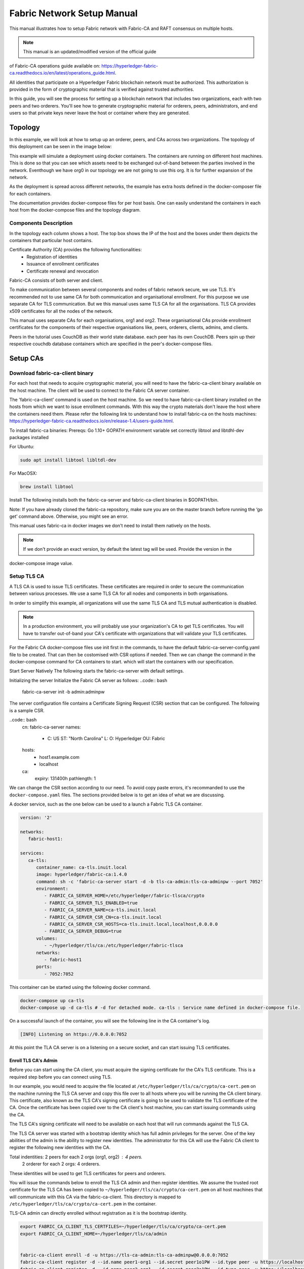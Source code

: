 Fabric Network Setup Manual
============================

This manual illustrates how to setup Fabric network with Fabric-CA 
and RAFT consensus on multiple hosts. 

.. note:: This manual is an updated/modified version of the official guide
of Fabric-CA operations guide available on: `<https://hyperledger-fabric-ca.readthedocs.io/en/latest/operations_guide.html>`_.

All identities that participate on a Hyperledger Fabric
blockchain network must be authorized. This authorization
is provided in the form of cryptographic material that is
verified against trusted authorities.

In this guide, you will see the process for setting up a
blockchain network that includes two organizations, each with two peers
and two orderers. You'll see how to generate cryptographic material for orderers,
peers, administrators, and end users so that private keys never leave
the host or container where they are generated.

Topology
---------

In this example, we will look at how to setup up an orderer, peers, and CAs
across two organizations. The topology of this deployment can be seen in the
image below:

.. image:: ./images/network_topology_v2.png

This example will simulate a deployment using docker containers. The
containers are running on different host machines. This is done so that you can see 
which assets need to be exchanged out-of-band between the parties involved in the network.
Eventhough we have org0 in our topology we are not going to use this org. It is for further
expansion of the network.

As the deployment is spread across different networks, the
example has extra hosts defined in the docker-composer file for each containers.

The documentation provides docker-compose files for per host basis. One can easily understand
the containers in each host from the docker-compose files and the topology diagram.

Components Description
^^^^^^^^^^^^^^^^^^^^^^

In the topology each column shows a host. The top box shows the IP of the host and the boxes under them
depicts the containers that particular host contains.

Certificate Authority (CA) provides the following functionalities:
   - Registration of identities
   - Issuance of enrollment certificates
   - Certificate renewal and revocation

Fabric-CA consists of both server and client. 

To make communication between several components and nodes of fabric network secure, we use TLS. It's
recommended not to use same CA for both communication and organisational enrollment. For this purpose 
we use separate CA for TLS communication. But we this manual uses same TLS CA for all the organisations.
TLS CA provides x509 certificates for all the nodes of the network. 

This manual uses separate CAs for each organisations, org1 and org2. These organisational CAs provide
enrollment certificates for the components of their respective organisations like, peers, orderers, clients,
admins, amd clients. 

Peers in the tutorial uses CouchDB as their world state database. each peer has its own CouchDB. Peers
spin up their respective couchdb database containers which are specified in the peer's docker-compose files.


Setup CAs
----------

Download fabric-ca-client binary
^^^^^^^^^^^^^^^^^^^^^^^^^^^^^^^^^^

For each host that needs to acquire cryptographic material, you will need to have the
fabric-ca-client binary available on the host machine. The client will be used to
connect to the Fabric CA server container.

The 'fabric-ca-client' command is used on the host machine. So we need to have fabric-ca-client binary 
installed on the hosts from which we want to issue enrollment commands. With this way the crypto
materials don't leave the host where the containers need them. 
Please refer the following link to understand how to install fabric-ca on the hosts machines:
`<https://hyperledger-fabric-ca.readthedocs.io/en/release-1.4/users-guide.html>`_.

To install fabric-ca binaries:
Prereqs:
Go 1.10+
GOPATH environment variable set correctly
libtool and libtdhl-dev packages installed

For Ubuntu:

.. code:: bash

   sudo apt install libtool libltdl-dev

For MacOSX:

.. code:: bash

   brew install libtool

Install
The following installs both the fabric-ca-server and fabric-ca-client binaries in $GOPATH/bin.

.. code:: bash
   go get -u github.com/hyperledger/fabric-ca/cmd/...

Note: If you have already cloned the fabric-ca repository, make sure you are on the master branch 
before running the ‘go get’ command above. Otherwise, you might see an error.


This manual uses fabric-ca in docker images we don't need to install them natively on the hosts.


.. note:: If we don't provide an exact version, by default the latest tag will be used. Provide the version in the 
docker-compose image value.


Setup TLS CA
^^^^^^^^^^^^^^

A TLS CA is used to issue TLS certificates.  These certificates are required in
order to secure the communication between various processes. We use a same TLS CA for all nodes and 
components in both organisations.

In order to simplify this example, all organizations will use the same TLS CA
and TLS mutual authentication is disabled.

.. note:: In a production environment, you will probably use your organization's CA
          to get TLS certificates. You will have to transfer out-of-band your CA's
          certificate with organizations that will validate your TLS certificates.

For the Fabric CA docker-compose files use init first in the commands, to have the default 
fabric-ca-server-config.yaml file to be created. That can then be costomised with CSR options 
if needed. Then we can change the command in the docker-compose command for CA containers to start. 
which will start the containers with our specification. 

Start Server Natively
The following starts the fabric-ca-server with default settings.

.. code:: bash
  fabric-ca-server start -b admin:adminpw

Initializing the server
Initialize the Fabric CA server as follows:
..code:: bash
   fabric-ca-server init -b admin:adminpw

The server configuration file contains a Certificate Signing Request (CSR) section that can be configured. The following is a sample CSR.

..code:: bash
   cn: fabric-ca-server
   names:
      - C: US
        ST: "North Carolina"
        L:
        O: Hyperledger
        OU: Fabric
   hosts:
     - host1.example.com
     - localhost
   ca:
      expiry: 131400h
      pathlength: 1

      
We can change the CSR section according to our need. To avoid copy paste errors, it's recommanded to use the ``docker-compose.yaml``
files. The sections provided below is to get an idea of what we are discussing.

A docker service, such as the one below can be used to a launch a Fabric TLS CA
container.

.. code:: yaml

   version: '2'

   networks:
      fabric-host1:

   services:
      ca-tls:
         container_name: ca-tls.inuit.local
         image: hyperledger/fabric-ca:1.4.0
         command: sh -c 'fabric-ca-server start -d -b tls-ca-admin:tls-ca-adminpw --port 7052'
         environment:
            - FABRIC_CA_SERVER_HOME=/etc/hyperledger/fabric-tlsca/crypto
            - FABRIC_CA_SERVER_TLS_ENABLED=true
            - FABRIC_CA_SERVER_NAME=ca-tls.inuit.local
            - FABRIC_CA_SERVER_CSR_CN=ca-tls.inuit.local
            - FABRIC_CA_SERVER_CSR_HOSTS=ca-tls.inuit.local,localhost,0.0.0.0
            - FABRIC_CA_SERVER_DEBUG=true
         volumes:
            - ~/hyperledger/tls/ca:/etc/hyperledger/fabric-tlsca
         networks:
            - fabric-host1
         ports:
            - 7052:7052

This container can be started using the following docker command.

.. code:: bash

    docker-compose up ca-tls 
    docker-compose up -d ca-tls # -d for detached mode. ca-tls : Service name defined in docker-compose file.

On a successful launch of the container, you will see the following line in
the CA container's log.

.. code:: bash

   [INFO] Listening on https://0.0.0.0:7052

At this point the TLA CA server is on a listening on a secure socket, and can start
issuing TLS certificates.

Enroll TLS CA's Admin
~~~~~~~~~~~~~~~~~~~~~~~

Before you can start using the CA client, you must acquire the signing
certificate for the CA's TLS certificate. This is a required step before you
can connect using TLS.

In our example, you would need to acquire the file located at ``/etc/hyperledger/tls/ca/crypto/ca-cert.pem``
on the machine running the TLS CA server and copy this file over to all hosts where
you will be running the CA client binary. This certificate, also known as the TLS
CA's signing certificate is going to be used to validate the TLS certificate of
the CA. Once the certificate has been copied over to the CA client's host
machine, you can start issuing commands using the CA.

The TLS CA's signing certificate will need to be available on each host that will run
commands against the TLS CA.

The TLS CA server was started with a bootstrap identity which has full admin
privileges for the server. One of the key abilities of the admin
is the ability to register new identities. The administrator for this CA will
use the Fabric CA client to register the following new identities with the CA.

Total indentities: 2 peers for each 2 orgs (org1, org2) : 4 peers.
                   2 orderer for each 2 orgs: 4 orderers.


These identities will be used to get TLS
certificates for peers and orderers.

You will issue the commands below to enroll the TLS CA admin and then register
identities. We assume the trusted root certificate for the TLS CA has been copied
to ``~/hyperledger/tls/ca/crypto/ca-cert.pem`` on all host machines that
will communicate with this CA via the fabric-ca-client. This directory is mapped to
``/etc/hyperledger/tls/ca/crypto/ca-cert.pem`` in the container.

TLS-CA admin can directly enrolled without registration as it is the bootstrap identity.

.. code:: bash

   export FABRIC_CA_CLIENT_TLS_CERTFILES=~/hyperledger/tls/ca/crypto/ca-cert.pem
   export FABRIC_CA_CLIENT_HOME=~/hyperledger/tls/ca/admin


   fabric-ca-client enroll -d -u https://tls-ca-admin:tls-ca-adminpw@0.0.0.0:7052
   fabric-ca-client register -d --id.name peer1-org1 --id.secret peer1o1PW --id.type peer -u https://localhost:7052
   fabric-ca-client register -d --id.name peer2-org1 --id.secret peer2o1PW --id.type peer -u https://localhost:7052
   fabric-ca-client register -d --id.name peer1-org2 --id.secret peer1o2PW --id.type peer -u https://localhost:7052
   fabric-ca-client register -d --id.name peer2-org2 --id.secret peer2o2PW --id.type peer -u https://localhost:7052
   
   fabric-ca-client register -d --id.name ord1-org1 --id.secret ord1o1PW --id.type orderer -u https://localhost:7052
   fabric-ca-client register -d --id.name ord2-org1 --id.secret ord2o1PW --id.type orderer -u https://localhost:7052
   fabric-ca-client register -d --id.name ord1-org2 --id.secret ord1o2PW --id.type orderer -u https://localhost:7052
   fabric-ca-client register -d --id.name ord2-org2 --id.secret ord2o2PW --id.type orderer -u https://localhost:7052

.. note:: If the path of the environment variable FABRIC_CA_CLIENT_TLS_CERTFILES is not
          an absolute path, it will be parsed as relative to the client's home directory.

With the identities registered on the TLS CA, we can move forward to setting up the
each organization's network. Anytime we need to get TLS certificates for a node in an
organization, we will refer to this CA.


Setup Org1's CA
~~~~~~~~~~~~~~~~~

Each organization must have it's own Certificate Authority (CA) for
issuing enrollment certificates. The CA will issue the certificates
for each of the peers and clients in the organization.

Your CA creates the identities that belong to your organization and issue
each identity a public and private key. These keys are what allow all of your
nodes and applications to sign and verify their actions. Any identity signed
by your CA will be understood by other members of the network to identify the
components that belong to your organization.


An administrator for Org1 will launch a Fabric CA docker container, which
will be used by Org1 to issue cryptographic material for identities in Org1.

A docker service, such as the one below can be used to a launch a Fabric CA
container.

.. code:: yaml

   rca-org1:
      container_name: rca-org1.inuit.local
      image: hyperledger/fabric-ca
      command: sh -c 'fabric-ca-server start -d -b rca-org1-admin:rca-org1-adminpw --port 7054'
      environment:
         - FABRIC_CA_SERVER_HOME=/etc/hyperledger/fabric-org1-rca/crypto
         - FABRIC_CA_SERVER_TLS_ENABLED=true
         - FABRIC_CA_SERVER_NAME=rca-org1.inuit.local
         - FABRIC_CA_SERVER_CSR_CA=rca-org1.inuit.local
         - FABRIC_CA_SERVER_CSR_HOSTS=rca-org1.inuit.local,localhost,0.0.0.0
         - FABRIC_CA_SERVER_DEBUG=true
      volumes:
         - ~/hyperledger/org1/ca:/etc/hyperledger/fabric-org1-rca
      networks:
         - fabric-host1
      ports:
         - 7054:7054


Just append the docker-compose file on the host 1 with the above service definition.

On a successful launch of the container, you will see the following line in
the CA container's log.

.. code:: bash

   [INFO] Listening on https://0.0.0.0:7054

At this point the CA server is listening on a secure socket, and can start
issuing cryptographic material.

Enroll Org1's CA Admin
^^^^^^^^^^^^^^^^^^^^^^^

You will issue the commands below to enroll the CA admin and then register
both of Org1's identities.

The following identies are being registered:
   - Peer 1 (peer1-org1)
   - Peer 2 (peer2-org1)
   - Admin (admin-org1)
   - End user (user-org1)
   - Orderer 1 (ord1-org1)
   - Orderer 2 (ord2-org1)

In the commands below, we will assume the trusted root certificate for the CA's
TLS certificate has been copied to
``~/home/hyperledger/org1/ca/crypto/ca-cert.pem``
on the host machine where the fabric-ca-client binary is present. (mapped to /etc/hyperledger/<respective_directory>)
If the client's binary is located on a different host, you will need to get the
signing certificate through an out-of-band process.

.. code:: bash

   export FABRIC_CA_CLIENT_TLS_CERTFILES=~/hyperledger/org1/ca/crypto/ca-cert.pem
   export FABRIC_CA_CLIENT_HOME=~/hyperledger/org1/ca/admin

   fabric-ca-client enroll -d -u https://rca-org1-admin:rca-org1-adminpw@0.0.0.0:7054

   fabric-ca-client register -d --id.name peer1-org1 --id.secret peer1o1PW --id.type peer -u https://0.0.0.0:7054
   fabric-ca-client register -d --id.name peer2-org1 --id.secret peer2o1PW --id.type peer -u https://0.0.0.0:7054
   fabric-ca-client register -d --id.name admin-org1 --id.secret org1AdminPW --id.type admin --id.attrs "hf.Registrar.Roles=client,hf.Registrar.Attributes=*,hf.Revoker=true,hf.GenCRL=true,admin=true:ecert,abac.init=true:ecert" -u https://0.0.0.0:7054
   fabric-ca-client register -d --id.name user-org1 --id.secret org1UserPW --id.type user -u https://0.0.0.0:7054

   fabric-ca-client register -d --id.name ord1-org1 --id.secret ord1o1pw --id.type orderer -u https://0.0.0.0:7054
   fabric-ca-client register -d --id.name ord2-org1 --id.secret ord1o2pw --id.type orderer -u https://0.0.0.0:7054export FABRIC_CA_CLIENT_TLS_CERTFILES=/tmp/hyperledger/org1/ca/crypto/ca-cert.pem
   

Setup Org2's CA
~~~~~~~~~~~~~~~~~

The same set of steps that you followed for Org1 apply to Org2. So we will quickly
go through the set of steps that the administrator for Org2 will perform.

A docker service, such as the one below can be used to a launch a Fabric CA for
Org2. According to our topology the root CA for the org2 is on host 105. So make a
docker-compose file with the following content on host 105. Host specific docker-files
are available in the project directory.

.. code:: yaml

version: '2'

networks:
   fabric-host5:

services:
   rca-org2:
      container_name: rca-org2.inuit.local
      image: hyperledger/fabric-ca
      command: sh -c 'fabric-ca-server start -d -b rca-org2-admin:rca-org2-adminpw --port 7055'
      environment:
         - FABRIC_CA_SERVER_HOME=/etc/hyperledger/fabric-org2-rca/crypto
         - FABRIC_CA_SERVER_NAME=rca-org2.inuit.local
         - FABRIC_CA_SERVER_TLS_ENABLED=true
         - FABRIC_CA_SERVER_CSR_CN=rca-org2.inuit.local
         - FABRIC_CA_SERVER_CSR_HOSTS=rca-org2.inuit.local,localhost,0.0.0.0
         - FABRIC_CA_SERVER_DEBUG=true
      volumes:
         - ~/hyperledger/org2/ca:/etc/hyperledger/fabric-org2-rca
      networks:
         - fabric-host5
      ports:
         - 7055:7055

On a successful launch of the container, you will see the following line in
the CA container's log.

.. code:: bash

   [INFO] Listening on https://0.0.0.0:7055

At this point the CA server is listening on a secure socket, and can start
issuing cryptographic material.

Enrolling Org2's CA Admin
^^^^^^^^^^^^^^^^^^^^^^^^^^

You will issue the commands below to get the CA admin enrolled and all peer
related identities registered. In the commands below, we will assume the trusted
root certificate of CA's TLS certificate has been copied to
``~/hyperledger/org2/ca/crypto/ca-cert.pem``.

.. code:: bash

   export FABRIC_CA_CLIENT_TLS_CERTFILES=~/hyperledger/org2/ca/crypto/ca-cert.pem
   export FABRIC_CA_CLIENT_HOME=~/hyperledger/org2/ca/admin
   
   fabric-ca-client enroll -d -u https://rca-org2-admin:rca-org2-adminpw@0.0.0.0:7055
   fabric-ca-client register -d --id.name peer1-org2 --id.secret peer1o2PW --id.type peer -u https://0.0.0.0:7055
   fabric-ca-client register -d --id.name peer2-org2 --id.secret peer2o2PW --id.type peer -u https://0.0.0.0:7055
   fabric-ca-client register -d --id.name admin-org2 --id.secret org2AdminPW --id.type admin --id.attrs "hf.Registrar.Roles=client,hf.Registrar.Attributes=*,hf.Revoker=true,hf.GenCRL=true,admin=true:ecert,abac.init=true:ecert" -u https://0.0.0.0:7055
   fabric-ca-client register -d --id.name user-org2 --id.secret org2UserPW --id.type user -u https://0.0.0.0:7055
   
   fabric-ca-client register -d --id.name ord1-org2 --id.secret ord1o2pw --id.type orderer -u https://0.0.0.0:7055
   fabric-ca-client register -d --id.name ord2-org2 --id.secret ord2o2pw --id.type orderer -u https://0.0.0.0:7055

Setup Peers
-----------------

Once the CAs are up and running, we can start enrolling peers.

Setup Org1's Peers
^^^^^^^^^^^^^^^^^^^

An administrator for Org1 will enroll the peers with it's CA and then launch the
peer docker containers. Before you can start up a peer, you will need to enroll
the peer identities with the CA to get the MSP that the peer will use.
This is known as the local peer MSP.

Enroll Peer1
~~~~~~~~~~~~~

If the host machine running Peer1 does not have the fabric-ca-client binary,
refer to the instructions above on to download the binary.

In the command below, we will assume the trusted root certificate of Org1 has
been copied to ``/etc/hyperledger/org1/peer1/assets/ca/org1-ca-cert.pem``
on Peer1's host machine. Acquiring of the signing certificate is an out of
band process.

.. code:: bash

   export FABRIC_CA_CLIENT_HOME=~/hyperledger/org1/peer1
   export FABRIC_CA_CLIENT_TLS_CERTFILES=~/hyperledger/org1/peer1/assets/ca/org1-ca-cert.pem
   # sudo chown -R <user> /etc/hyperledger
   fabric-ca-client enroll -d -u https://peer1-org1:peer1o1PW@rca-org1.inuit.local:7054

Next step is to get the TLS cryptographic material for the peer. This requires another enrollment,
but this time you will enroll against the ``tls`` profile on the TLS CA. You will
also need to provide the address of the Peer1's host machine in the enrollment
request as the input to the ``csr.hosts`` flag. In the command below, we will
assume the certificate of the TLS CA has been copied to
``~/hyperledger/org1/peer1/assets/tls-ca/tls-ca-cert.pem``
on Peer1's host machine.

.. code:: bash

   export FABRIC_CA_CLIENT_MSPDIR=tls-msp          
   export FABRIC_CA_CLIENT_TLS_CERTFILES=~/hyperledger/org1/peer1/assets/tls-ca/tls-ca-cert.pem
   fabric-ca-client enroll -d -u https://peer1-org1:peer1o1PW@ca-tls.inuit.local:7052 --enrollment.profile tls --csr.hosts peer1-org1.inuit.local

Go to path ``~/hyperledger/org1/peer1/tls-msp/keystore`` and change the name of
the key to ``key.pem``. This will make it easy to be able to refer to in
later steps.

At this point, you will have two MSP directories. One MSP contains peer's enrollment
certificate and the other has the peer's TLS certificate. However, there needs to be
an additional folder added in the enrollment MSP directory, and this is the ``admincerts``
folder. This folder will contain certificate(s) for the administrator of Org1.
We will talk more about this when we enroll Org1's admin a little further down.

Enroll Peer2 Org1
~~~~~~~~~~~~~~~~~

You will perform similar commands for Peer2. In the commands below, we will
assume the trusted root certificate of Org1 has been copied to
``~/hyperledger/org1/peer2/assets/ca/org1-ca-cert.pem`` on Peer2's host
machine.

.. code:: bash

   export FABRIC_CA_CLIENT_HOME=~/hyperledger/org1/peer2/
   export FABRIC_CA_CLIENT_TLS_CERTFILES=~/hyperledger/org1/peer2/assets/ca/org1-ca-cert.pem
   fabric-ca-client enroll -d -u https://peer2-org1:peer2o1PW@rca-org1.inuit.local:7054

Next step is to get the TLS cryptographic material for the peer. This requires another enrollment,
but this time you will enroll against the ``tls`` profile on the TLS CA. You will
also need to provide the address of the Peer2's host machine in the enrollment
request as the input to the ``csr.hosts`` flag. In the command below, we will
assume the certificate of the TLS CA has been copied to
``~/hyperledger/org1/peer2/assets/tls-ca/tls-ca-cert.pem``
on Peer2's host machine.

.. code:: bash
   export FABRIC_CA_CLIENT_HOME=~/hyperledger/org1/peer2/
   export FABRIC_CA_CLIENT_MSPDIR=tls-msp
   export FABRIC_CA_CLIENT_TLS_CERTFILES=~/hyperledger/org1/peer2/assets/tls-ca/tls-ca-cert.pem
   fabric-ca-client enroll -d -u https://peer2-org1:peer2o1PW@ca-tls.inuit.local:7052 --enrollment.profile tls --csr.hosts peer2-org1.inuit.local

Go to path ``~/hyperledger/org1/peer2/tls-msp/keystore`` and change the name of
the key to ``key.pem``. This will make it easy to be able to refer to in
later steps.

At this point, you will have two MSP directories. One MSP contains peer's enrollment
certificate and the other has the peer's TLS certificate. You will add the
``admincerts`` folder to the enrollment MSP once the admin has been enrolled.

Enroll Org1's Admin
~~~~~~~~~~~~~~~~~~~~

At this point, both peers have been enrolled. Now, you will enroll
Org1's admin identity. The admin identity is responsible for activities such as
installing and instantiating chaincode. The steps below will enroll the admin.
The commands below assumes that this is being executed on Peer1's host machine.

.. code:: bash

   export FABRIC_CA_CLIENT_HOME=~/hyperledger/org1/admin
   export FABRIC_CA_CLIENT_TLS_CERTFILES=~/hyperledger/org1/peer1/assets/ca/org1-ca-cert.pem
   export FABRIC_CA_CLIENT_MSPDIR=msp
   fabric-ca-client enroll -d -u https://admin-org1:org1AdminPW@rca-org1.inuit.local:7054

After enrollment, you should have an admin MSP. You will copy the
certificate from this MSP and move it to the Peer1's MSP in the ``admincerts``
folder. You will need to disseminate this admin certificate to other peers in the
org, and it will need to go in to the ``admincerts`` folder of each peers' MSP.

The command below is only for Peer1, the exchange of the admin certificate to Peer2 will
happen out-of-band.

.. code:: bash

    mkdir ~/hyperledger/org1/peer1/msp/admincerts
    cp ~/hyperledger/org1/admin/msp/signcerts/cert.pem ~/hyperledger/org1/peer1/msp/admincerts/org1-admin-cert.pem

If the ``admincerts`` folder is missing from the peer's local MSP, the peer will
fail to start up.

Launch Org1's Peers
~~~~~~~~~~~~~~~~~~~~

Once we have enrolled all the peers and org admin, we have the necessary MSPs to
start the peers.

A docker service, such as the one below can be used to a launch a container for
Peer1. Copy the docker-compose.yaml files on all the hosts in its entirety to avoid 
copy paste errors. The approproate sections are given below for reference and better understanding.

.. code:: yaml

  peer1-org1:
      container_name: peer1-org1.inuit.local
      image: hyperledger/fabric-peer
      environment:
         - CORE_PEER_ID=peer1-org1.inuit.local
         - CORE_PEER_ADDRESS=peer1-org1.inuit.local:7051
         - CORE_PEER_LOCALMSPID=org1MSP
         - CORE_PEER_MSPCONFIGPATH=/etc/hyperledger/org1/peer1/msp
         - CORE_VM_ENDPOINT=unix:///host/var/run/docker.sock
         - CORE_VM_DOCKER_HOSTCONFIG_NETWORKMODE=fabric-proj_fabric-host2 # Starts chaincode containers on the same bridge network as peer
         - CORE_LEDGER_STATE_STATEDATABASE=CouchDB
         - CORE_LEDGER_STATE_COUCHDBCONFIG_COUCHDBADDRESS=couchdbp1o1:5984
         - CORE_LEDGER_STATE_COUCHDBCONFIG_USERNAME=peer1-org1
         - CORE_LEDGER_STATE_COUCHDBCONFIG_PASSWORD=p1o1cdbpw
         - FABRIC_LOGGING_SPEC=debug
         - CORE_PEER_TLS_ENABLED=true
         - CORE_PEER_TLS_CERT_FILE=/etc/hyperledger/org1/peer1/tls-msp/signcerts/cert.pem
         - CORE_PEER_TLS_KEY_FILE=/etc/hyperledger/org1/peer1/tls-msp/keystore/p1o1-tls-key.pem
         - CORE_PEER_TLS_ROOTCERT_FILE=/etc/hyperledger/org1/peer1/tls-msp/tlscacerts/tls-ca-tls-inuit-local-7052.pem
         - OORE_PEER_GOSSIP_USELEADERELECTION=true
         - CORE_PEER_GOSSIP_ORGLEADER=false
         - CORE_PEER_GOSSIP_EXTERNALENDPOINT=peer1-org1.inuit.local:7051
         - CORE_PEER_GOSSIP_SKIPHANDSHAKE=true
         - GODEBUG=netdns=go
      working_dir: /opt/gopath/src/github.com/hyperledger/fabric/org1/peer1
      volumes:
         - /var/run:/host/var/run
         - ~/hyperledger/org1/peer1:/etc/hyperledger/org1/peer1
         - ~/hyperledger/misc:/etc/hyperledger/misc
      depends_on:
         - couchdbp1o1
      extra_hosts:
         - "ca-tls.inuit.local:192.168.176.101"
         - "rca-org0.inuit.local:192.168.176.101"
         - "rca-org1.inuit.local:192.168.176.101"
         - "peer2-org1.inuit.local:192.168.176.104"
         - "peer2-org2.inuit.local:192.168.176.104"
         - "ord2-org1.inuit.local:192.168.176.104"
         - "cli-org0.inuit.local:192.168.176.104"
         - "peer1-org2.inuit.local:192.168.176.105"
         - "rca-org2.inuit.local:192.168.176.105"
         - "ord1-org2.inuit.local:192.168.176.105"
         - "cli-org2.inuit.local:192.168.176.105"
      networks:
         - fabric-host2
      ports:
         - 7051:7051
         - 7053:7053

   couchdbp1o1:
      container_name: couchdbp1o1
      image: hyperledger/fabric-couchdb
      environment:
         - COUCHDB_USER=peer1-org1
         - COUCHDB_PASSWORD=p1o1cdbpw
      ports:
         - "5984:5984"
      networks:
         - fabric-host2

Launching the peer service will bring up a peer container, and in the logs you will
see the following line:

.. code:: bash

   serve -> INFO 020 Started peer with ID=[name:"peer1-org1.inuit.local" ], network ID=[dev], address=[peer1-org1.inuit.local:7051]

A docker service, such as the one below can be used to a launch a container for
Peer2. Peer1 is on host 103 and peer2 is on host 104. Copy them accordingly.

.. code:: yaml

  peer2-org1:
      container_name: peer2-org1.inuit.local
      image: hyperledger/fabric-peer
      environment:
         - CORE_PEER_ID=peer2-org1.inuit.local
         - CORE_PEER_ADDRESS=peer2-org1.inuit.local:7051
         - CORE_PEER_LOCALMSPID=org1MSP
         - CORE_PEER_MSPCONFIGPATH=/etc/hyperledger/org1/peer2/msp
         - CORE_VM_ENDPOINT=unix:///host/var/run/docker.sock
         - CORE_VM_DOCKER_HOSTCONFIG_NETWORKMODE=fabric-proj_fabric-host4
         - CORE_LEDGER_STATE_STATEDATABASE=CouchDB
         - CORE_LEDGER_STATE_COUCHDBCONFIG_COUCHDBADDRESS=couchdbp2o1:5984
         - CORE_LEDGER_STATE_COUCHDBCONFIG_USERNAME=peer2-org1
         - CORE_LEDGER_STATE_COUCHDBCONFIG_PASSWORD=p2o1cdbpw
         - FABRIC_LOGGING_SPEC=grpc=debug
         - CORE_PEER_TLS_ENABLED=true
         - CORE_PEER_TLS_CERT_FILE=/etc/hyperledger/org1/peer2/tls-msp/signcerts/cert.pem
         - CORE_PEER_TLS_KEY_FILE=/etc/hyperledger/org1/peer2/tls-msp/keystore/key.pem
         - CORE_PEER_TLS_ROOTCERT_FILE=/etc/hyperledger/org1/peer2/tls-msp/tlscacerts/tls-ca-tls-inuit-local-7052.pem
         - CORE_PEER_GOSSIP_USELEADERELECTION=true
         - CORE_PEER_GOSSIP_ORGLEADER=false
         - CORE_PEER_GOSSIP_EXTERNALENDPOINT=peer2-org1.inuit.local:7051
         - CORE_PEER_GOSSIP_SKIPHANDSHAKE=true
         - CORE_PEER_GOSSIP_BOOTSTRAP=peer1-org1.inuit.local:7051
         - GODEBUG=netdns=go
      working_dir: /opt/gopath/src/github.com/hyperledger/fabric/org1/peer2
      volumes:
         - /var/run:/host/var/run
         - ~/hyperledger/org1/peer2:/etc/hyperledger/org1/peer2
         - ~/hyperledger/misc:/etc/hyperledger/misc
      extra_hosts:
         - "peer1-org1.inuit.local:192.168.176.103"
         - "ord1-org1.inuit.local:192.168.176.103"
         - "ord2-org2.inuit.local:192.168.176.103"
         - "cli-org1.inuit.local:192.168.176.103"
         - "peer1-org2.inuit.local:192.168.176.105"
         - "cli-org2.inuit.local:192.168.176.105"
         - "rca-org2.inuit.local:192.168.176.105"
         - "ord1-org2.inuit.local:192.168.176.105"
         - "rca-org1.inuit.local:192.168.176.101"
         - "rca-org0.inuit.local:192.168.176.101"
         - "ca-tls.inuit.local:192.168.176.101"
      depends_on:
         - couchdbp2o1
      networks:
         - fabric-host4
      ports:
         - 8051:7051
         - 8053:7053

   couchdbp2o1:
      container_name: couchdbp2o1
      image: hyperledger/fabric-couchdb
      environment:
         - COUCHDB_USER=peer2-org1
         - COUCHDB_PASSWORD=p2o1cdbpw
      ports:
         - "5984:5984"
      networks:
         - fabric-host4

   peer2-org2:
      container_name: peer2-org2.inuit.local
      image: hyperledger/fabric-peer
      environment:
         - CORE_PEER_ID=peer2-org2.inuit.local
         - CORE_PEER_ADDRESS=peer2-org2.inuit.local:7051
         - CORE_PEER_LOCALMSPID=org2MSP
         - CORE_PEER_MSPCONFIGPATH=/etc/hyperledger/org2/peer2/msp
         - CORE_VM_ENDPOINT=unix:///host/var/run/docker.sock
         - CORE_VM_DOCKER_HOSTCONFIG_NETWORKMODE=fabric-proj_fabric-host4
         - CORE_LEDGER_STATE_STATEDATABASE=CouchDB
         - CORE_LEDGER_STATE_COUCHDBCONFIG_COUCHDBADDRESS=couchdbp2o2:5984
         - CORE_LEDGER_STATE_COUCHDBCONFIG_USERNAME=peer2-org2
         - CORE_LEDGER_STATE_COUCHDBCONFIG_PASSWORD=p2o2cdbpw
         - FABRIC_LOGGING_SPEC=debug
         - CORE_PEER_TLS_ENABLED=true
         - CORE_PEER_TLS_CERT_FILE=/etc/hyperledger/org2/peer2/tls-msp/signcerts/cert.pem
         - CORE_PEER_TLS_KEY_FILE=/etc/hyperledger/org2/peer2/tls-msp/keystore/key.pem
         - CORE_PEER_TLS_ROOTCERT_FILE=/etc/hyperledger/org2/peer2/tls-msp/tlscacerts/tls-ca-tls-inuit-local-7052.pem
         - CORE_PEER_GOSSIP_USELEADERELECTION=true
         - CORE_PEER_GOSSIP_ORGLEADER=false
         - CORE_PEER_GOSSIP_EXTERNALENDPOINT=peer2-org2.inuit.local:7051
         - CORE_PEER_GOSSIP_SKIPHANDSHAKE=true
         - CORE_PEER_GOSSIP_BOOTSTRAP=peer1-org2.inuit.local:10051
         - GODEBUG=netdns=go
      working_dir: /opt/gopath/src/github.com/hyperledger/fabric/org2/peer2
      extra_hosts:
         - "peer1-org1.inuit.local:192.168.176.103"
         - "ord1-org1.inuit.local:192.168.176.103"
         - "ord2-org2.inuit.local:192.168.176.103"
         - "cli-org1.inuit.local:192.168.176.103"
         - "peer1-org2.inuit.local:192.168.176.105"
         - "cli-org2.inuit.local:192.168.176.105"
         - "rca-org2.inuit.local:192.168.176.105"
         - "ord1-org2.inuit.local:192.168.176.105"
         - "rca-org1.inuit.local:192.168.176.101"
         - "rca-org0.inuit.local:192.168.176.101"
         - "ca-tls.inuit.local:192.168.176.101"
      depends_on:
         - couchdbp2o2
      volumes:
         - /var/run:/host/var/run
         - ~/hyperledger/org2/peer2:/etc/hyperledger/org2/peer2
      networks:
         - fabric-host4
      ports:
         - 9051:7051
         - 9053:7053

   couchdbp2o2:
      container_name: couchdbp2o2
      image: hyperledger/fabric-couchdb
      environment:
         - COUCHDB_USER=peer2-org2
         - COUCHDB_PASSWORD=p2o2cdbpw
      ports:
         - "6984:5984"
      networks:
         - fabric-host4

Launching the peer service will bring up a peer container, and in the logs you
will see the following line:

.. code:: bash

    serve -> INFO 020 Started peer with ID=[name:"peer2-org1.inuit.local" ], network ID=[dev], address=[peer2-org1.inuit.local:7051] #8051

Setup Org2's Peers
^^^^^^^^^^^^^^^^^^^^

An administrator for Org2 will use the CA's bootstrap identity to enroll the peers
with the CA and then launch the peer docker containers.

Enroll Peer1
~~~~~~~~~~~~

You will issue the commands below to enroll Peer1. In the commands below,
we will assume the trusted root certificate of Org2 is available at
``~/hyperledger/org2/peer1/assets/ca/org2-ca-cert.pem`` on Peer1's host machine.

.. code:: bash

   export FABRIC_CA_CLIENT_HOME=~/hyperledger/org2/peer1
   export FABRIC_CA_CLIENT_TLS_CERTFILES=~/hyperledger/org2/peer1/assets/ca/org2-ca-cert.pem
   fabric-ca-client enroll -d -u https://peer1-org2:peer1o2PW@rca-org2.inuit.local:7055

Next, you will get the TLS certificate. In the command below, we will assume the
certificate of the TLS CA has been copied to ``~/hyperledger/org2/peer1/assets/tls-ca/tls-ca-cert.pem``
on Peer1's host machine.

.. code:: bash

   export FABRIC_CA_CLIENT_MSPDIR=tls-msp
   export FABRIC_CA_CLIENT_TLS_CERTFILES=/etc/hyperledger/org2/peer1/assets/tls-ca/tls-ca-cert.pem
   fabric-ca-client enroll -d -u https://peer1-org2:peer1o2PW@ca-tls.inuit.local:7052 --enrollment.profile tls --csr.hosts peer1-org2.inuit.local

Go to path ``~/hyperledger/org2/peer1/tls-msp/keystore`` and change the name of the
key to ``key.pem``.

Enroll Peer2
~~~~~~~~~~~~

You will issue the commands below to get Peer2 enrolled. In the commands below,
we will assume the trusted root certificate of Org2 is available at
``~/hyperledger/org2/peer2/assets/ca/org2-ca-cert.pem`` on Peer2's host machine.

.. code:: bash

   export FABRIC_CA_CLIENT_HOME=~/hyperledger/org2/peer2
   export FABRIC_CA_CLIENT_TLS_CERTFILES=~/hyperledger/org2/peer2/assets/ca/org2-ca-cert.pem
   fabric-ca-client enroll -d -u https://peer2-org2:peer2o2PW@rca-org2.inuit.local:7055

Next, you will get the TLS certificate. In the command below, we will assume the
certificate of the TLS CA has been copied to ``~/hyperledger/org2/peer2/assets/tls-ca/tls-ca-cert.pem``
on Peer2's host machine.

.. code:: bash

   export FABRIC_CA_CLIENT_MSPDIR=tls-msp
   export FABRIC_CA_CLIENT_TLS_CERTFILES=~/hyperledger/org2/peer2/assets/tls-ca/tls-ca-cert.pem
   fabric-ca-client enroll -d -u https://peer2-org2:peer2o2PW@ca-tls.inuit.local:7052 --enrollment.profile tls --csr.hosts peer2-org2.inuit.local

Go to path ``~/hyperledger/org2/peer2/tls-msp/keystore`` and change the name
of the key to ``key.pem``.

Enroll Org2's Admin
~~~~~~~~~~~~~~~~~~~~~

At this point, you will have two MSP directories. One MSP contains your enrollment
certificate and the other has your TLS certificate. However, there needs be one
additional folder added in the enrollment MSP directory, and this is the ``admincerts``
folder. This folder will contain certificates for the administrator of org2.
You will enroll the org2 admin's identity by issuing the commands below.

.. code:: bash

   export FABRIC_CA_CLIENT_HOME=~/hyperledger/org2/admin
   export FABRIC_CA_CLIENT_TLS_CERTFILES=~/hyperledger/org2/peer1/assets/ca/org2-ca-cert.pem
   export FABRIC_CA_CLIENT_MSPDIR=msp
   fabric-ca-client enroll -d -u https://admin-org2:org2AdminPW@0.0.0.0:7055

After enrollment, you should have an admin MSP. You will copy the certifcate from
this MSP and move it to the peer MSP under the ``admincerts`` folder. The commands
below are only for Peer1, the exchange of admin cert to peer2 will happen out-of-band.

.. code:: bash

    mkdir ~/hyperledger/org2/peer1/msp/admincerts
    cp ~/hyperledger/org2/admin/msp/signcerts/cert.pem ~/hyperledger/org2/peer1/msp/admincerts/org2-admin-cert.pem

If the ``admincerts`` folder is missing from the peer's local MSP, the peer will
fail to start up.

Launch Org2's Peers
~~~~~~~~~~~~~~~~~~~~

Once we have enrolled all the peers and admin, we have the necessary MSPs to
start the peers.

peer1-org2 is on host 105 and peer2-org2 is on host 104.
A docker service, such as the one below can be used to a launch a container for
the peer1.

.. code:: yaml

  peer1-org2:
    ... // ...
Copy the peer1 of org2's docker-compose file here and launch the container with couchdb.
Launching the peer service will bring up a peer container, and in the logs you
will see the following line:

.. code:: bash

   serve -> INFO 020 Started peer with ID=[name:"peer1-org2.inuit.local" ], network ID=[dev], address=[peer1-org2.inuit.local:7051] #10051

A docker service, such as the one below can be used to a launch a container for
the peer2.

.. code:: yaml

  peer2-org2:
    
Copy the peer2 of org2's docker-compose file here and launch the container with couchdb.
Launching the peer service will bring up a peer container, and in the logs you
will see the following line:

.. code:: bash

    serve -> INFO 020 Started peer with ID=[name:"peer2-org2.inuit.local" ], network ID=[dev], address=[peer2-org2.inuit.local:7052] #9051

Setup Orderer
---------------

The last thing we need to setup is the orderer. We need to take a couple
of actions before we can start up the orderer.

Enroll Orderer
^^^^^^^^^^^^^^^

Before starting the orderer, you will need to enroll the orderer's identity with a
CA to get the MSP that the orderer will use. This is known as the local orderer
MSP.

If the host machine does not have the fabric-ca-client binary, please refer to
the instructions above on to download the binary.

You will issue the commands below to get the orderer enrolled. In the commands
below, we will assume the trusted root certificates for Org1 is available in
``~/hyperledger/org1/peer1/assets/ca/org1-ca-cert.pem``, and Org2 is available in
``~/hyperledger/org2/peer1/assets/ca/org2-ca-cert.pem`` on the orderer's respective 
host machines. Please refer the topology.

Enroll Ord1 Org1

.. code:: bash
   export FABRIC_CA_CLIENT_HOME=~/hyperledger/org1/ord1
   export FABRIC_CA_CLIENT_TLS_CERTFILES=~/hyperledger/org1/peer1/assets/ca/org1-ca-cert.pem
   fabric-ca-client enroll -d -u https://ord1-org1:ord1o1pw@rca-org1.inuit.local:7054

Next, you will get the TLS certificate. In the command below, we will assume the
certificate of the TLS CA has been copied to ``~/hyperledger/org1/peer1/assets/tls-ca/tls-ca-cert.pem``
on Orderer's host machine.
TLS for Ord1 Org1

.. code:: bash 
   export FABRIC_CA_CLIENT_MSPDIR=tls-msp
   export FABRIC_CA_CLIENT_TLS_CERTFILES=~/hyperledger/org1/peer1/assets/tls-ca/tls-ca-cert.pem
   fabric-ca-client enroll -d -u https://ord1-org1:ord1o1PW@ca-tls.inuit.local:7052 --enrollment.profile tls --csr.hosts ord1-org1.inuit.local

Enroll and TLS for Ord2 Org1

..code:: bash
   export FABRIC_CA_CLIENT_HOME=~/hyperledger/org1/ord2
   export FABRIC_CA_CLIENT_TLS_CERTFILES=~/hyperledger/org1/peer2/assets/ca/org1-ca-cert.pem
   fabric-ca-client enroll -d -u https://ord2-org1:ord1o2pw@rca-org1.inuit.local:7054

   export FABRIC_CA_CLIENT_MSPDIR=tls-msp
   export FABRIC_CA_CLIENT_TLS_CERTFILES=~/hyperledger/org1/peer2/assets/tls-ca/tls-ca-cert.pem
   fabric-ca-client enroll -d -u https://ord2-org1:ord2o1PW@ca-tls.inuit.local:7052 --enrollment.profile tls --csr.hosts ord2-org1.inuit.local


Go to path ``~/hyperledger/org1/<respective_orderers>/tls-msp/keystore`` and change the name
of the key to ``key.pem``.

At this point, you will have two MSP directories. One MSP contains your enrollment
certificate and the other has your TLS certificate. However, there needs be one
additional folder added in the enrollment MSP directory, this is the ``admincerts``
folder. This folder will contain certificates for the administrator of peer 1.
Now, you will enroll the Org0's admin identity by issuing the commands below.

We will do the same for the second organisation, org2 as follows.

Ord1 Org2
..code:: bash

   export FABRIC_CA_CLIENT_HOME=~/hyperledger/org2/ord1
   export FABRIC_CA_CLIENT_TLS_CERTFILES=~/hyperledger/org2/peer1/assets/ca/org2-ca-cert.pem
   fabric-ca-client enroll -d -u https://ord1-org2:ord1o2pw@rca-org2.inuit.local:7055

   export FABRIC_CA_CLIENT_MSPDIR=tls-msp
   export FABRIC_CA_CLIENT_TLS_CERTFILES=~/hyperledger/org2/peer1/assets/tls-ca/tls-ca-cert.pem
   fabric-ca-client enroll -d -u https://ord1-org2:ord1o2PW@ca-tls.inuit.local:7052 --enrollment.profile tls --csr.hosts ord1-org2.inuit.local

Ord2 Org2 
   export FABRIC_CA_CLIENT_HOME=~/hyperledger/org2/ord2
   export FABRIC_CA_CLIENT_TLS_CERTFILES=~/hyperledger/org2/ord2/assets/ca/org2-ca-cert.pem
   fabric-ca-client enroll -d -u https://ord2-org2:ord2o2pw@rca-org2.inuit.local:7055
   
   export FABRIC_CA_CLIENT_MSPDIR=tls-msp
   export FABRIC_CA_CLIENT_TLS_CERTFILES=~/hyperledger/org1/peer1/assets/tls-ca/tls-ca-cert.pem
   fabric-ca-client enroll -d -u https://ord2-org2:ord2o2PW@ca-tls.inuit.local:7052 --enrollment.profile tls --csr.hosts ord2-org2.inuit.local


Create Genesis Block and Channel Transaction
^^^^^^^^^^^^^^^^^^^^^^^^^^^^^^^^^^^^^^^^^^^^^

The orderer requires a genesis block that it uses to bootstrap itself.
You can find more information in the `Hyperledger Fabric documentation <https://hyperledger-fabric.readthedocs.io/en/release-1.4/configtx.html?channel-configuration-configtx>`_

In documentation below, you'll find a snippet of ``configtx.yaml``. Please copy ``configtx.yaml``, as a whole 
document not in parts.

On the orderer's host machine, we need to collect the MSPs for all the
organizations. The ``organization`` section in the ``configtx.yaml`` looks like:

.. code:: yaml

   Organizations:

   - &Org1
        # DefaultOrg defines the organization which is used in the sampleconfig
        # of the fabric.git development environment
      Name: org1MSP

        # ID to load the MSP definition as
      ID: org1MSP

      MSPDir: /etc/hyperledger/org1/msp

        # Policies defines the set of policies at this level of the config tree
        # For organization policies, their canonical path is usually
        #   /Channel/<Application|Orderer>/<OrgName>/<PolicyName>
      Policies:
         Readers:
            Type: Signature
            Rule: "OR('org1MSP.member', 'org1MSP.admin', 'org1MSP.peer', 'org1MSP.client')"
         Writers:
            Type: Signature
            Rule: "OR('org1MSP.member', 'org1MSP.admin', 'org1MSP.client')"
         Admins:
            Type: Signature
            Rule: "OR('org1MSP.admin')"

        # leave this flag set to true.
      AnchorPeers:
            # AnchorPeers defines the location of peers which can be used
            # for cross org gossip communication.  Note, this value is only
            # encoded in the genesis block in the Application section context
         - Host: peer1-org1.inuit.local
           Port: 7051

   - &Org2
        # DefaultOrg defines the organization which is used in the sampleconfig
        # of the fabric.git development environment
      Name: org2MSP

        # ID to load the MSP definition as
      ID: org2MSP

      MSPDir: /etc/hyperledger/org2/msp

        # Policies defines the set of policies at this level of the config tree
        # For organization policies, their canonical path is usually
        #   /Channel/<Application|Orderer>/<OrgName>/<PolicyName>
      Policies:
         Readers:
            Type: Signature
            Rule: "OR('org2MSP.member', 'org2MSP.admin', 'org2MSP.peer', 'org2MSP.client')"
         Writers:
            Type: Signature
            Rule: "OR('org2MSP.member', 'org2MSP.admin', 'org2MSP.client')"
         Admins:
            Type: Signature
            Rule: "OR('org2MSP.admin')"

      AnchorPeers:
            # AnchorPeers defines the location of peers which can be used
            # for cross org gossip communication.  Note, this value is only
            # encoded in the genesis block in the Application section context
         - Host: peer1-org2.inuit.local
           Port: 10051


The MSP for Org1 will contain the trusted root certificate of Org1,
the certificate of the Org1's admin identity, and the trusted root certificate of
the TLS CA. The MSP folder structure can be seen below. This structure is in containers.

.. code:: text

   /etc/hyperledger/org1/msp
   ├── admincerts
   │   └── admin-org1-cert.pem
   ├── cacerts
   │   └── org1-ca-cert.pem
   ├── tlscacerts
   │   └── tls-ca-cert.pem
   ├── users
   |
   └── config.yaml

The pattern is the same for all organization. The MSP folder structure for
Org2 would like:

.. code:: text

   /etc/hyperledger/org2/msp
   ├── admincerts
   │   └── admin-org2-cert.pem
   ├── cacerts
   │   └── org2-ca-cert.pem
   ├── tlscacerts
   │   └── tls-ca-cert.pem
   ├── users
   |
   └── config.yaml


Once all these MSPs are present on the orderer's host machine you will execute the
following commands from the directory in which ``configtx.yaml`` is present:

.. code:: bash

   ./configtxgen -profile SampleMultiNodeEtcdRaft -channelID orderersyschannel -outputBlock genesis.block
   ./configtxgen -profile TwoOrgsChannel -outputCreateChannelTx twoorgschannel.tx -channelID twoorgschannel

This will generate two artifacts, ``genesis.block`` and ``twoorgschannel.tx``, which will
be used in later steps.

# Commands for gathering certificates
# ~~~~~~~~~~~~~~~~~~~~~~~~~~~~~~~~~~~~
# 
# The Fabric CA client has a couple commands that are useful in acquiring the certificates
# for the orderer genesis and peer MSP setup.
# 
# The first command is the `fabric-ca-client certificate` command. This command can be used
# to get certificates for the admincers folder. For more information on how to use this command
# , please refer to: `listing certificate information <https://hyperledger-fabric-ca.readthedocs.io/en/latest/users-guide.html#listing-certificate-information>`__
# 
# The second command is the `fabric-ca-client getcainfo` command. This command can be used to gather
# certificates for the `cacerts` and `tlscacerts` folders. The `getcainfo` command returns back the
# certificate of the CA.
# 
# Mutual TLS
# ^^^^^^^^^^^^
# 
# Endpoints can be secured using Mutual TLS as well. If the CA, Peer, or Orderer are using mutual
# TLS then the client must also present a TLS certificate that will be verified by the server.
# 
# Mutual TLS requires the client to acquire a TLS certificate that it will present to the server.
# Acquiring a TLS certificate can be done via a TLS certificate authority that does have mutual TLS enabled.
# Once the client has aquired a TLS certificate, then it can start communication with mutual TLS enabled servers aslong as the trusted TLS authority on the server is the same as issuing authority for the client's TLS certificate.

Launch Orderer
^^^^^^^^^^^^^^^

Once you have created the genesis block and the channel transaction, you can
define an orderer service that points to the genesis.block created above.

Please launch the orderers on appropriate hosts from the docker-compose files.
  

Launching the orderer service will bring up an orderer container, and in the logs
you will see the following line:

.. code:: bash

   UTC [orderer/common/server] Start -> INFO 0b8 Beginning to serve requests

Create CLI Containers
----------------------

Communication with peers requires a CLI container, the container contains the appropriate
binaries that will allow you to issue peer related commands. You will create
a CLI container for each org. In this example, we launch a CLI container
in the same host machine as Peer1 for each org.

Launch Org1's CLI
^^^^^^^^^^^^^^^^^^

Launch the CLI containers on the hosts as described in the topology. Docker-compose files are available.

Launch Org2's CLI
^^^^^^^^^^^^^^^^^^

Do the same as CLI for org1.

Create and Join Channel
------------------------

Org1
^^^^^

With the CLI containers up and running, you can now issue commands to create and
join a channel. We are going to use Peer1 to create the channel. In the
host machine of Peer1, you will execute:

.. code:: bash

   docker exec -it cli-org1.inuit.local sh # or bash

This command will bring you inside the CLI container and open up a terminal. From
here, you will execute the following commands using the admin MSP:

.. code:: bash

   export CORE_PEER_MSPCONFIGPATH=/etc/hyperledger/org1/admin/msp
   peer channel create -c twoorgschannel -f /etc/hyperledger/org1/peer1/assets/twoorgschannel.tx -o ord1-org1.inuit.local:7050 --outputBlock /etc/hyperledger/org1/peer1/assets/twoorgschannel.block --tls --cafile /etc/hyperledger/org1/peer1/tls-msp/tlscacerts/tls-ca-tls-inuit-local-7052.pem

The ``twoorgschannel.tx`` is an artifact that was generated by running the
``configtxgen`` command on the orderer. This artifact needs to be transferred
to Peer1's host machine out-of-band from the orderer. The command above will generate
``twoorgschannel.block`` on Peer1 at the specified output path ``/etc/hyperledger/org1/peer1/assets/twoorgschannel.block``,
which will be used by all peers in the network that wish
to join the channel. This ``twoorgschannel.block`` will be need to transferred to all peers
in both Org1 and Org2 out-of-band.

The next commands you are going to run is to have Peer1 and Peer2 in join
the channel.

.. code:: bash

   export CORE_PEER_MSPCONFIGPATH=/etc/hyperledger/org1/admin/msp
   export CORE_PEER_ADDRESS=peer1-org1.inuit.local:7051
   peer channel join -b /etc/hyperledger/org1/peer1/assets/twoorgschannel.block

   export CORE_PEER_ADDRESS=peer2-org1.inuit.local:8051
   peer channel join -b /etc/hyperledger/org1/peer1/assets/twoorgschannel.block

Org2
^^^^^

Run the following command to enter the CLI docker container.

.. code:: bash

   docker exec -it cli-org2.inuit.local bash

In Org2, you only need to have the peers join the channel. Peers in Org2 do not
need to create the channel, this was already done by Org1. From inside the Org2
CLI container, you will execute the following commands using the admin MSP:

.. code:: bash

   export CORE_PEER_MSPCONFIGPATH=/etc/hyperledger/org2/admin/msp
   export CORE_PEER_ADDRESS=peer1-org2.inuit.local:7051 # cli and this peer on same host local host network
   # so 7051 not 10051
   peer channel join -b /etc/hyperledger/org2/peer1/assets/twoorgschannel.block

   export CORE_PEER_ADDRESS=peer2-org2.inuit.local:9051
   peer channel join -b /etc/hyperledger/org2/peer1/assets/twoorgschannel.block


Install and Instantiate Chaincode
----------------------------------

Download this `chaincode <https://github.com/hyperledger/fabric-samples/tree/master/chaincode/abac/go>`_
from Github to the local file system on Peer1 in both orgs.

Org1
^^^^^

On Peer1, you are going to install chaincode. The command assumes that the
chaincode that needs to be installed is available inside the GOPATH. In this
example we will assume the chaincode is located at
``/opt/gopath/src/github.com/hyperledger/fabric-samples/chaincode/abac/go`` with the
GOPATH being ``/opt/gopath``. From Org1's CLI container, you will
execute the following command:

.. code:: bash

   export CORE_PEER_ADDRESS=peer1-org1.inuit.local:7051
   export CORE_PEER_MSPCONFIGPATH=/etc/hyperledger/org1/admin/msp
   peer chaincode install -n mycc -v 1.0 -p github.com/hyperledger/fabric-samples/chaincode/abac/go

The same set of steps will be followed for peer2.

.. code:: bash

   export CORE_PEER_ADDRESS=peer2-org1.inuit.local:8051
   export CORE_PEER_MSPCONFIGPATH=/etc/hyperledger/org1/admin/msp
   peer chaincode install -n mycc -v 1.0 -p github.com/hyperledger/fabric-samples/chaincode/abac/go

Org2
^^^^^

On Peer1, you are going to perform the same steps as Org1. The command
assumes that the chaincode that needs to be installed is available at
``/opt/gopath/src/github.com/hyperledger/org2/peer1/assets/chaincode/abac/go``.
From Org2's CLI container, you will execute the following command:

.. code:: bash

   export CORE_PEER_ADDRESS=peer1-org2.inuit.local:7051
   export CORE_PEER_MSPCONFIGPATH=/etc/hyperledger/org2/admin/msp
   peer chaincode install -n mycc -v 1.0 -p github.com/hyperledger/fabric-samples/chaincode/abac/go

The same set of steps will be followed for peer2.

.. code:: bash

   export CORE_PEER_ADDRESS=peer2-org2.inuit.local:9051
   export CORE_PEER_MSPCONFIGPATH=/etc/hyperledger/org2/admin/msp
   peer chaincode install -n mycc -v 1.0 -p github.com/hyperledger/fabric-samples/chaincode/abac/go

The next step is going to be to instantiate the chaincode. This is done once per channel.
This done by executing:

.. code:: bash

   peer chaincode instantiate -C twoorgschannel -n mycc -v 1.0 -c '{"Args":["init","a","100","b","200"]}' -o ord1-org1.inuit.local:7050 --tls --cafile /etc/hyperledger/org1/peer1/tls-msp/tlscacerts/tls-ca-tls-inuit-local-7052.pem

Invoke and Query Chaincode
----------------------------------

From Org1's CLI container, execute:

.. code:: bash

   export CORE_PEER_ADDRESS=peer1-org1.inuit.local:7051
   export CORE_PEER_MSPCONFIGPATH=/etc/hyperledger/org1/admin/msp
   peer chaincode query -C twoorgschannel -n mycc -c '{"Args":["query","a"]}'

This should return a value of ``100``.

From Org2's CLI container, execute:

.. code:: bash

   export CORE_PEER_ADDRESS=peer1-org2.inuit.local:7051
   export CORE_PEER_MSPCONFIGPATH=/etc/hyperledger/org2/admin/msp
   peer chaincode invoke -C twoorgschannel -n mycc -c '{"Args":["invoke","a","b","10"]}' --tls --cafile /etc/hyperledger/org2/peer1/tls-msp/tlscacerts/tls-ca-tls-inuit-local-7052.pem


This is going to subtract 10 from value of ``a`` and move it to ``b``. Now, if
you query by running:

.. code:: bash

   peer chaincode query -C mychannel -n mycc -c '{"Args":["query","a"]}'

This should return a value of ``90``.

This concludes the Setup and Operations Guide for Fabric network including Fabric CA with RAFT and couchdb on multi hosts.

